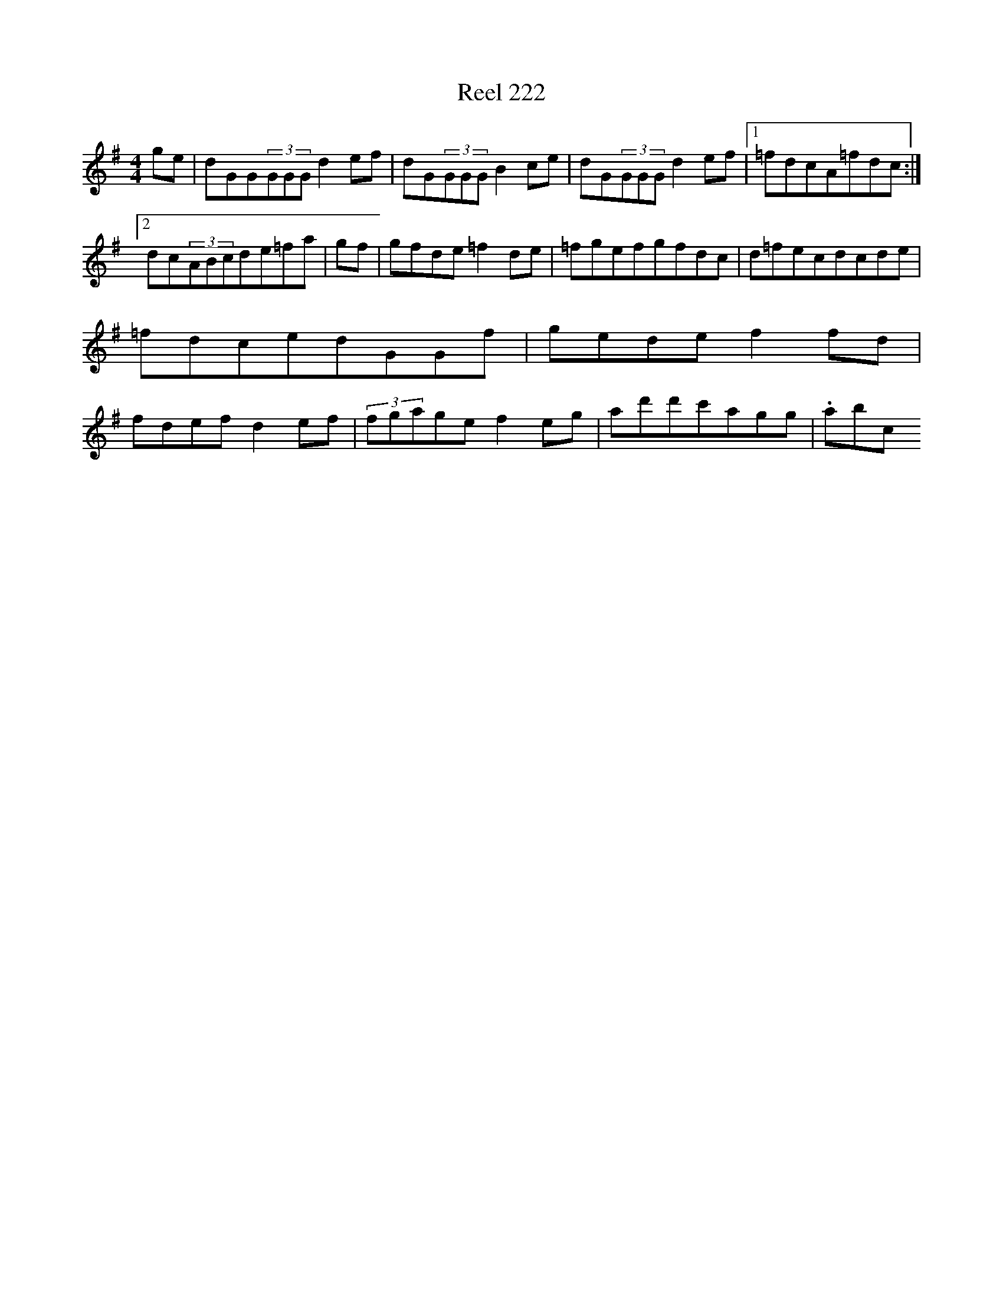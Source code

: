 X:222
T:Reel 222
L:1/8
M: 4/4
K: G Major
ge|dGG(3GGGd2ef|dG(3GGGB2ce|dG(3GGGd2ef|1=fdcA=fdc:|2dc(3ABcde=fa|gf|gfde=f2de|=fgefgfdc|d=fecdcde|=fdcedGGf|gedef2fd|fdefd2ef|(3fgagef2eg|ad'd'c'agg|.abc